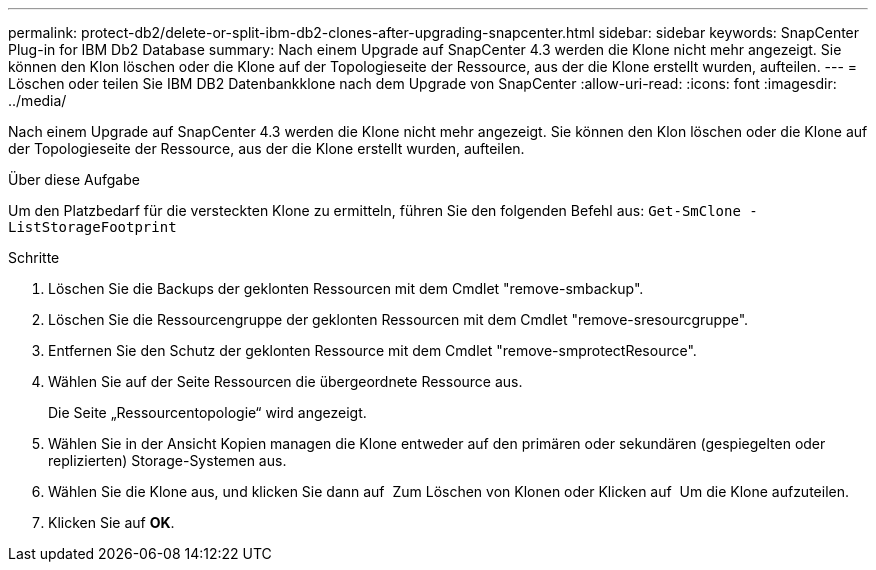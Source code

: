 ---
permalink: protect-db2/delete-or-split-ibm-db2-clones-after-upgrading-snapcenter.html 
sidebar: sidebar 
keywords: SnapCenter Plug-in for IBM Db2 Database 
summary: Nach einem Upgrade auf SnapCenter 4.3 werden die Klone nicht mehr angezeigt. Sie können den Klon löschen oder die Klone auf der Topologieseite der Ressource, aus der die Klone erstellt wurden, aufteilen. 
---
= Löschen oder teilen Sie IBM DB2 Datenbankklone nach dem Upgrade von SnapCenter
:allow-uri-read: 
:icons: font
:imagesdir: ../media/


[role="lead"]
Nach einem Upgrade auf SnapCenter 4.3 werden die Klone nicht mehr angezeigt. Sie können den Klon löschen oder die Klone auf der Topologieseite der Ressource, aus der die Klone erstellt wurden, aufteilen.

.Über diese Aufgabe
Um den Platzbedarf für die versteckten Klone zu ermitteln, führen Sie den folgenden Befehl aus: `Get-SmClone -ListStorageFootprint`

.Schritte
. Löschen Sie die Backups der geklonten Ressourcen mit dem Cmdlet "remove-smbackup".
. Löschen Sie die Ressourcengruppe der geklonten Ressourcen mit dem Cmdlet "remove-sresourcgruppe".
. Entfernen Sie den Schutz der geklonten Ressource mit dem Cmdlet "remove-smprotectResource".
. Wählen Sie auf der Seite Ressourcen die übergeordnete Ressource aus.
+
Die Seite „Ressourcentopologie“ wird angezeigt.

. Wählen Sie in der Ansicht Kopien managen die Klone entweder auf den primären oder sekundären (gespiegelten oder replizierten) Storage-Systemen aus.
. Wählen Sie die Klone aus, und klicken Sie dann auf image:../media/delete_icon.gif[""] Zum Löschen von Klonen oder Klicken auf image:../media/split_cone.gif[""] Um die Klone aufzuteilen.
. Klicken Sie auf *OK*.


